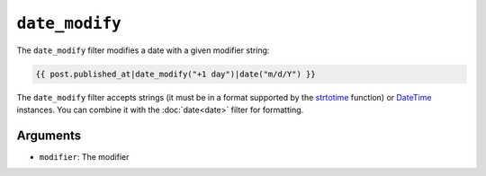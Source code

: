 ``date_modify``
===============

.. versionadded:: 1.9.0

    The date_modify filter has been added in Twig 1.9.0.

The ``date_modify`` filter modifies a date with a given modifier string:

.. code-block:: twig

    {{ post.published_at|date_modify("+1 day")|date("m/d/Y") }}

The ``date_modify`` filter accepts strings (it must be in a format supported
by the `strtotime`_ function) or `DateTime`_ instances. You can combine
it with the :doc:`date<date>` filter for formatting.

Arguments
---------

* ``modifier``: The modifier

.. _`strtotime`: https://www.php.net/strtotime
.. _`DateTime`:  https://www.php.net/DateTime
